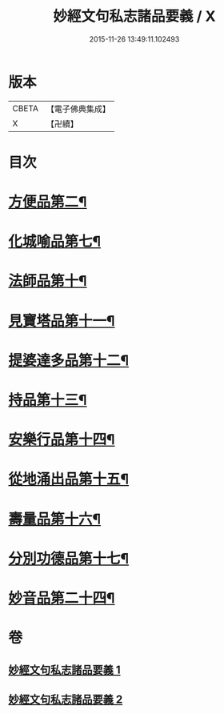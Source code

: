 #+TITLE: 妙經文句私志諸品要義 / X
#+DATE: 2015-11-26 13:49:11.102493
* 版本
 |     CBETA|【電子佛典集成】|
 |         X|【卍續】    |

* 目次
* [[file:KR6d0018_001.txt::001-0118b4][方便品第二¶]]
* [[file:KR6d0018_001.txt::0119a7][化城喻品第七¶]]
* [[file:KR6d0018_001.txt::0120b11][法師品第十¶]]
* [[file:KR6d0018_001.txt::0126b21][見寶塔品第十一¶]]
* [[file:KR6d0018_001.txt::0127c12][提婆達多品第十二¶]]
* [[file:KR6d0018_001.txt::0129a4][持品第十三¶]]
* [[file:KR6d0018_001.txt::0129a15][安樂行品第十四¶]]
* [[file:KR6d0018_002.txt::0137a8][從地涌出品第十五¶]]
* [[file:KR6d0018_002.txt::0139a5][壽量品第十六¶]]
* [[file:KR6d0018_002.txt::0141a23][分別功德品第十七¶]]
* [[file:KR6d0018_002.txt::0144a9][妙音品第二十四¶]]
* 卷
** [[file:KR6d0018_001.txt][妙經文句私志諸品要義 1]]
** [[file:KR6d0018_002.txt][妙經文句私志諸品要義 2]]
